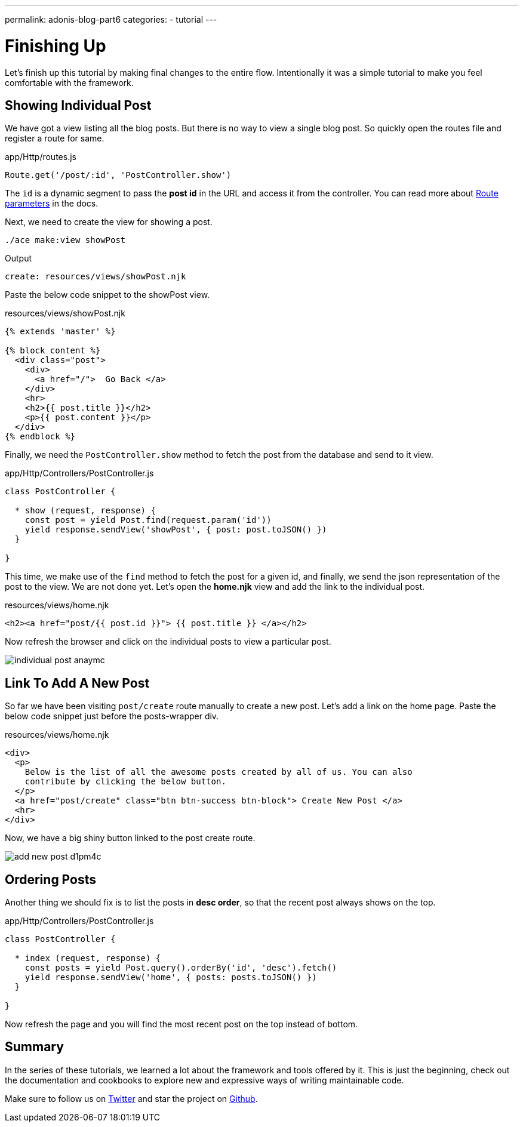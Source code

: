---
permalink: adonis-blog-part6
categories:
- tutorial
---

= Finishing Up

Let's finish up this tutorial by making final changes to the entire flow. Intentionally it was a simple tutorial to make you feel comfortable with the framework.

== Showing Individual Post
We have got a view listing all the blog posts. But there is no way to view a single blog post. So quickly open the routes file and register a route for same.

.app/Http/routes.js
[source, javascript]
----
Route.get('/post/:id', 'PostController.show')
----

The `id` is a dynamic segment to pass the *post id* in the URL and access it from the controller. You can read more about link:routing#_route_parameters[Route parameters] in the docs.

Next, we need to create the view for showing a post.

[source, bash]
----
./ace make:view showPost
----

.Output
[source]
----
create: resources/views/showPost.njk
----


Paste the below code snippet to the showPost view.

.resources/views/showPost.njk
[source, twig]
----
{% extends 'master' %}

{% block content %}
  <div class="post">
    <div>
      <a href="/">  Go Back </a>
    </div>
    <hr>
    <h2>{{ post.title }}</h2>
    <p>{{ post.content }}</p>
  </div>
{% endblock %}
----

Finally, we need the `PostController.show` method to fetch the post from the database and send to it view.

.app/Http/Controllers/PostController.js
[source, javascript]
----
class PostController {

  * show (request, response) {
    const post = yield Post.find(request.param('id'))
    yield response.sendView('showPost', { post: post.toJSON() })
  }

}
----

This time, we make use of the `find` method to fetch the post for a given id, and finally, we send the json representation of the post to the view. We are not done yet. Let's open the *home.njk* view and add the link to the individual post.

.resources/views/home.njk
[source, twig]
----
<h2><a href="post/{{ post.id }}"> {{ post.title }} </a></h2>
----

Now refresh the browser and click on the individual posts to view a particular post.

image:http://res.cloudinary.com/adonisjs/image/upload/v1472841295/individual-post_anaymc.png[]

== Link To Add A New Post
So far we have been visiting `post/create` route manually to create a new post. Let's add a link on the home page. Paste the below code snippet just before the posts-wrapper div.

.resources/views/home.njk
[source, html]
----
<div>
  <p>
    Below is the list of all the awesome posts created by all of us. You can also
    contribute by clicking the below button.
  </p>
  <a href="post/create" class="btn btn-success btn-block"> Create New Post </a>
  <hr>
</div>
----

Now, we have a big shiny button linked to the post create route.

image:http://res.cloudinary.com/adonisjs/image/upload/v1472841278/add-new-post_d1pm4c.png[]

== Ordering Posts
Another thing we should fix is to list the posts in *desc order*, so that the recent post always shows on the top.

.app/Http/Controllers/PostController.js
[source, javascript]
----
class PostController {

  * index (request, response) {
    const posts = yield Post.query().orderBy('id', 'desc').fetch()
    yield response.sendView('home', { posts: posts.toJSON() })
  }

}
----

Now refresh the page and you will find the most recent post on the top instead of bottom.

== Summary
In the series of these tutorials, we learned a lot about the framework and tools offered by it. This is just the beginning, check out the documentation and cookbooks to explore new and expressive ways of writing maintainable code.

Make sure to follow us on link:https://twitter.com/adonisframework[Twitter, window="_blank"] and star the project on link:https://github.com/adonisjs/adonis-framework[Github, window="_blank"].
